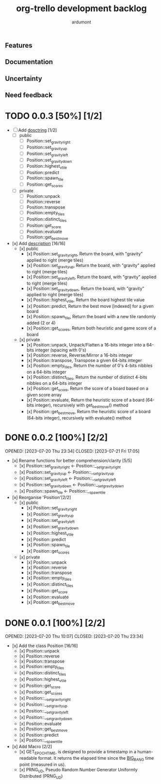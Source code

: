 #+TITLE: org-trello development backlog
#+AUTHOR: ardumont
#+STYLE: <style> h1,h2,h3 {font-family: arial, helvetica, sans-serif} </style>

** Features

** Documentation

** Uncertainty

** Need feedback

* TODO 0.0.3 [50%] [1/2]
- [ ] Add __dosctring__ [1/2]
    - [ ] public
        - [ ] Position::set_gravity_right
        - [ ] Position::set_gravity_up
        - [ ] Position::set_gravity_left
        - [ ] Position::set_gravity_down
        - [ ] Position::highest_vtile
        - [ ] Position::predict
        - [ ] Position::spawn_tile
        - [ ] Position::get_scores
    - [ ] private
        - [ ] Position::unpack
        - [ ] Position::reverse
        - [ ] Position::transpose
        - [ ] Position::empty_tiles
        - [ ] Position::distinct_tiles
        - [ ] Position::get_score
        - [ ] Position::evaluate
        - [ ] Position::get_bestmove
- [x] Add __description__ [16/16]
    - [x] public
        - [x] Position::set_gravity_right, Return the board, with "gravity" applied to right (merge tiles)
        - [x] Position::set_gravity_up, Return the board, with "gravity" applied to right (merge tiles)
        - [x] Position::set_gravity_left, Return the board, with "gravity" applied to right (merge tiles)
        - [x] Position::set_gravity_down, Return the board, with "gravity" applied to right (merge tiles)
        - [x] Position::highest_vtile, Return the board highest tile value
        - [x] Position::predict, Return the best move [indexed] for a given board
        - [x] Position::spawn_tile, Return the board with a new tile randomly added (2 or 4)
        - [x] Position::get_scores, Return both heuristic and game score of a board
    - [x] private
        - [x] Position::unpack, Unpack/Flatten a 16-bits integer into a 64-bits integer (spacing with 0's)
        - [x] Position::reverse, Reverse/Mirror a 16-bits integer
        - [x] Position::transpose, Transpose a given 64-bits integer
        - [x] Position::empty_tiles, Return the number of 0's 4-bits nibbles on a 64-bits integer
        - [x] Position::distinct_tiles, Return the number of distinct 4-bits nibbles on a 64-bits integer
        - [x] Position::get_score, Return the score of a board based on a given score array
        - [x] Position::evaluate, Return the heuristic score of a board (64-bits integer), recursively with get_bestmove() method
        - [x] Position::get_bestmove, Return the heuristic score of a board (64-bits integer), recursively with evaluate() method


* DONE 0.0.2 [100%] [2/2]
OPENED: [2023-07-20 Thu 23:34]
CLOSED: [2023-07-21 Fri 17:05]
- [x] Rename functions for better comprehension/clarity [5/5]
    - [x] Position::set_gravity_right <- Position::__set_gravity_right
    - [x] Position::set_gravity_up    <- Position::__set_gravity_up
    - [x] Position::set_gravity_left  <- Position::__set_gravity_left
    - [x] Position::set_gravity_down  <- Position::__set_gravity_down
    - [x] Position::spawn_tile        <- Position::__spawn_tile
- [x] Reorganise 'Position'[2/2]
    - [x] public
        - [x] Position::set_gravity_right
        - [x] Position::set_gravity_up
        - [x] Position::set_gravity_left
        - [x] Position::set_gravity_down
        - [x] Position::highest_vtile
        - [x] Position::predict
        - [x] Position::spawn_tile
        - [x] Position::get_scores
    - [x] private
        - [x] Position::unpack
        - [x] Position::reverse
        - [x] Position::transpose
        - [x] Position::empty_tiles
        - [x] Position::distinct_tiles
        - [x] Position::get_score
        - [x] Position::evaluate
        - [x] Position::get_bestmove

* DONE 0.0.1 [100%] [2/2]
OPENED: [2023-07-20 Thu 10:07]
CLOSED: [2023-07-20 Thu 23:34]
- [x] Add the class Position [16/16]
    - [x] Position::unpack
    - [x] Position::reverse
    - [x] Position::transpose
    - [x] Position::empty_tiles
    - [x] Position::distinct_tiles
    - [x] Position::highest_vtile
    - [x] Position::get_score
    - [x] Position::get_scores
    - [x] Position::__set_gravity_right
    - [x] Position::__set_gravity_up
    - [x] Position::__set_gravity_left
    - [x] Position::__set_gravity_down
    - [x] Position::evaluate
    - [x] Position::get_bestmove
    - [x] Position::predict
    - [x] Position::__spawn_tile
- [x] Add Macro [2/2]
    - [x] GET_EPOCH_TIME, is designed to provide a timestamp in a human-readable format. It returns the elapsed time since the __BIG_BANG__ time point (measured in us). 
    - [x] PRNG_UD, Pseudo Random Number Generator Uniformly Distributed (PRNG_UD)